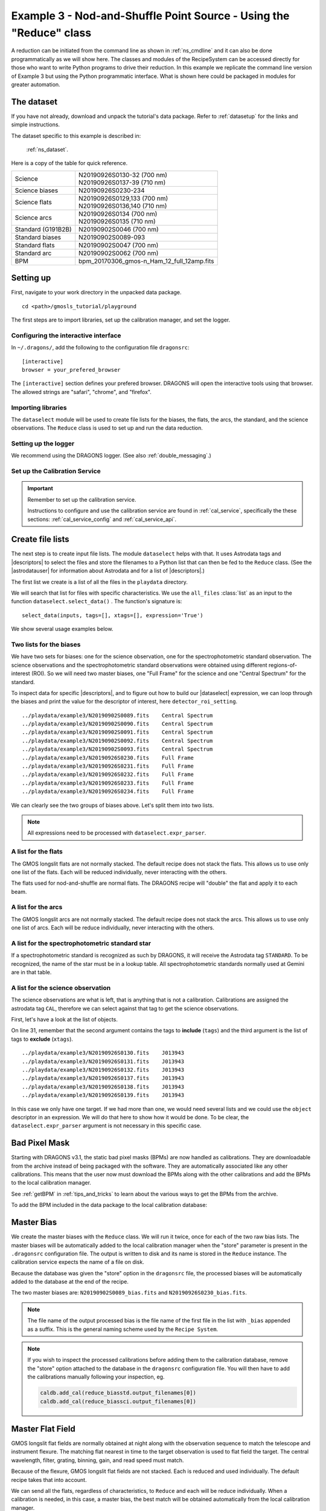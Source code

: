 .. ex3_gmosls_ns_api.rst

.. _ns_api:

*********************************************************************
Example 3 - Nod-and-Shuffle Point Source - Using the "Reduce" class
*********************************************************************

A reduction can be initiated from the command line as shown in
:ref:`ns_cmdline` and it can also be done programmatically as we will
show here.  The classes and modules of the RecipeSystem can be
accessed directly for those who want to write Python programs to drive their
reduction.  In this example we replicate the
command line version of Example 3 but using the Python
programmatic interface. What is shown here could be packaged in modules for
greater automation.

The dataset
===========
If you have not already, download and unpack the tutorial's data package.
Refer to :ref:`datasetup` for the links and simple instructions.

The dataset specific to this example is described in:

    :ref:`ns_dataset`.

Here is a copy of the table for quick reference.

+---------------------+---------------------------------------------+
| Science             || N20190926S0130-32 (700 nm)                 |
|                     || N20190926S0137-39 (710 nm)                 |
+---------------------+---------------------------------------------+
| Science biases      || N20190926S0230-234                         |
+---------------------+---------------------------------------------+
| Science flats       || N20190926S0129,133 (700 nm)                |
|                     || N20190926S0136,140 (710 nm)                |
+---------------------+---------------------------------------------+
| Science arcs        || N20190926S0134 (700 nm)                    |
|                     || N20190926S0135 (710 nm)                    |
+---------------------+---------------------------------------------+
| Standard (G191B2B)  || N20190902S0046 (700 nm)                    |
+---------------------+---------------------------------------------+
| Standard biases     || N20190902S0089-093                         |
+---------------------+---------------------------------------------+
| Standard flats      || N20190902S0047 (700 nm)                    |
+---------------------+---------------------------------------------+
| Standard arc        || N20190902S0062 (700 nm)                    |
+---------------------+---------------------------------------------+
| BPM                 || bpm_20170306_gmos-n_Ham_12_full_12amp.fits |
+---------------------+---------------------------------------------+

Setting up
==========
First, navigate to your work directory in the unpacked data package.

::

    cd <path>/gmosls_tutorial/playground

The first steps are to import libraries, set up the calibration manager,
and set the logger.

Configuring the interactive interface
-------------------------------------
In ``~/.dragons/``, add the following to the configuration file ``dragonsrc``::

    [interactive]
    browser = your_prefered_browser

The ``[interactive]`` section defines your prefered browser.  DRAGONS will open
the interactive tools using that browser.  The allowed strings are "safari",
"chrome", and "firefox".



Importing libraries
-------------------

.. code-block:: python
    :linenos:

    import glob

    import astrodata
    import gemini_instruments
    from recipe_system.reduction.coreReduce import Reduce
    from gempy.adlibrary import dataselect

The ``dataselect`` module will be used to create file lists for the
biases, the flats, the arcs, the standard, and the science observations.
The ``Reduce`` class is used to set up and run the data
reduction.


Setting up the logger
---------------------
We recommend using the DRAGONS logger.  (See also :ref:`double_messaging`.)

.. code-block:: python
    :linenos:
    :lineno-start: 7

    from gempy.utils import logutils
    logutils.config(file_name='gmosls_tutorial.log')


Set up the Calibration Service
------------------------------

.. important::  Remember to set up the calibration service.

    Instructions to configure and use the calibration service are found in
    :ref:`cal_service`, specifically the these sections:
    :ref:`cal_service_config` and :ref:`cal_service_api`.


Create file lists
=================
The next step is to create input file lists.  The module ``dataselect`` helps
with that.  It uses Astrodata tags and |descriptors| to select the files and
store the filenames to a Python list that can then be fed to the ``Reduce``
class. (See the |astrodatauser| for information about Astrodata and for a list
of |descriptors|.)

The first list we create is a list of all the files in the ``playdata``
directory.

.. code-block:: python
    :linenos:
    :lineno-start: 9

    all_files = glob.glob('../playdata/example3/*.fits')
    all_files.sort()

We will search that list for files with specific characteristics.  We use
the ``all_files`` :class:`list` as an input to the function
``dataselect.select_data()`` .  The function's signature is::

    select_data(inputs, tags=[], xtags=[], expression='True')

We show several usage examples below.


Two lists for the biases
------------------------
We have two sets for biases: one for the science observation, one for the
spectrophotometric standard observation.  The science observations and the
spectrophotometric standard observations were obtained using different
regions-of-interest (ROI).  So we will need two master biases, one "Full Frame"
for the science and one "Central Spectrum" for the standard.

To inspect data for specific |descriptors|, and to figure out how to build
our |dataselect| expression, we can loop through the biases and print the value
for the descriptor of interest, here ``detector_roi_setting``.

.. code-block:: python
    :linenos:
    :lineno-start: 11

    all_biases = dataselect.select_data(all_files, ['BIAS'])
    for bias in all_biases:
        ad = astrodata.open(bias)
        print(bias, '  ', ad.detector_roi_setting())

::

    ../playdata/example3/N20190902S0089.fits    Central Spectrum
    ../playdata/example3/N20190902S0090.fits    Central Spectrum
    ../playdata/example3/N20190902S0091.fits    Central Spectrum
    ../playdata/example3/N20190902S0092.fits    Central Spectrum
    ../playdata/example3/N20190902S0093.fits    Central Spectrum
    ../playdata/example3/N20190926S0230.fits    Full Frame
    ../playdata/example3/N20190926S0231.fits    Full Frame
    ../playdata/example3/N20190926S0232.fits    Full Frame
    ../playdata/example3/N20190926S0233.fits    Full Frame
    ../playdata/example3/N20190926S0234.fits    Full Frame

We can clearly see the two groups of biases above.  Let's split them into
two lists.

.. code-block:: python
    :linenos:
    :lineno-start: 15

    biasstd = dataselect.select_data(
        all_files,
        ['BIAS'],
        [],
        dataselect.expr_parser('detector_roi_setting=="Central Spectrum"')
    )

    biassci = dataselect.select_data(
        all_files,
        ['BIAS'],
        [],
        dataselect.expr_parser('detector_roi_setting=="Full Frame"')
    )

.. note::  All expressions need to be processed with ``dataselect.expr_parser``.


A list for the flats
--------------------
The GMOS longslit flats are not normally stacked.   The default recipe does
not stack the flats.  This allows us to use only one list of the flats.  Each
will be reduced individually, never interacting with the others.

The flats used for nod-and-shuffle are normal flats.  The DRAGONS recipe will
"double" the flat and apply it to each beam.

.. code-block:: python
    :linenos:
    :lineno-start: 28

    flats = dataselect.select_data(all_files, ['FLAT'])


A list for the arcs
-------------------
The GMOS longslit arcs are not normally stacked.  The default recipe does
not stack the arcs.  This allows us to use only one list of arcs.  Each will be
reduce individually, never interacting with the others.

.. code-block:: python
    :linenos:
    :lineno-start: 29

    arcs = dataselect.select_data(all_files, ['ARC'])


A list for the spectrophotometric standard star
-----------------------------------------------
If a spectrophotometric standard is recognized as such by DRAGONS, it will
receive the Astrodata tag ``STANDARD``.  To be recognized, the name of the
star must be in a lookup table.  All spectrophotometric standards normally used
at Gemini are in that table.

.. code-block:: python
    :linenos:
    :lineno-start: 30

    stdstar = dataselect.select_data(all_files, ['STANDARD'])


A list for the science observation
----------------------------------
The science observations are what is left, that is anything that is not a
calibration. Calibrations are assigned the astrodata tag ``CAL``, therefore
we can select against that tag to get the science observations.

First, let's have a look at the list of objects.

.. code-block:: python
    :linenos:
    :lineno-start: 31

    all_science = dataselect.select_data(all_files, [], ['CAL'])
    for sci in all_science:
        ad = astrodata.open(sci)
        print(sci, '  ', ad.object())

On line 31, remember that the second argument contains the tags to **include**
(``tags``) and the third argument is the list of tags to **exclude**
(``xtags``).

::

    ../playdata/example3/N20190926S0130.fits    J013943
    ../playdata/example3/N20190926S0131.fits    J013943
    ../playdata/example3/N20190926S0132.fits    J013943
    ../playdata/example3/N20190926S0137.fits    J013943
    ../playdata/example3/N20190926S0138.fits    J013943
    ../playdata/example3/N20190926S0139.fits    J013943

In this case we only have one target.  If we had more than one, we would need
several lists and we could use the ``object`` descriptor in an expression.  We
will do that here to show how it would be done.  To be clear, the
``dataselect.expr_parser`` argument is not necessary in this specific case.

.. code-block:: python
    :linenos:
    :lineno-start: 35

    scitarget = dataselect.select_data(
        all_files,
        [],
        ['CAL']
    )

Bad Pixel Mask
==============
Starting with DRAGONS v3.1, the static bad pixel masks (BPMs) are now handled
as calibrations.  They
are downloadable from the archive instead of being packaged with the software.
They are automatically associated like any other calibrations.  This means that
the user now must download the BPMs along with the other calibrations and add
the BPMs to the local calibration manager.

See :ref:`getBPM` in :ref:`tips_and_tricks` to learn about the various ways
to get the BPMs from the archive.

To add the BPM included in the data package to the local calibration database:

.. code-block:: python
    :linenos:
    :lineno-start: 40

    for bpm in dataselect.select_data(all_files, ['BPM']):
        caldb.add_cal(bpm)


Master Bias
===========
We create the master biases with the ``Reduce`` class.  We will run it
twice, once for each of the two raw bias lists.  The master biases
will be automatically added to the local calibration manager when the "store"
parameter is present in the ``.dragonsrc`` configuration file.
The output is written to disk and its name is stored in the ``Reduce``
instance.  The calibration service expects the name of a file on disk.

Because the database was given the "store" option in the ``dragonsrc`` file,
the processed biases will be automatically added to the database at the end
of the recipe.

.. code-block:: python
    :linenos:
    :lineno-start: 42

    reduce_biasstd = Reduce()
    reduce_biassci = Reduce()
    reduce_biasstd.files.extend(biasstd)
    reduce_biassci.files.extend(biassci)
    reduce_biasstd.runr()
    reduce_biassci.runr()

The two master biases are: ``N20190902S0089_bias.fits`` and
``N20190926S0230_bias.fits``.

.. note:: The file name of the output processed bias is the file name of the
    first file in the list with ``_bias`` appended as a suffix.  This is the
    general naming scheme used by the ``Recipe System``.

.. note:: If you wish to inspect the processed calibrations before adding them
    to the calibration database, remove the "store" option attached to the
    database in the ``dragonsrc`` configuration file.  You will then have to
    add the calibrations manually following your inspection, eg.

    .. code-block::

        caldb.add_cal(reduce_biasstd.output_filenames[0])
        caldb.add_cal(reduce_biassci.output_filenames[0])


Master Flat Field
=================
GMOS longslit flat fields are normally obtained at night along with the
observation sequence to match the telescope and instrument flexure.  The
matching flat nearest in time to the target observation is used to flat field
the target.  The central wavelength, filter, grating, binning, gain, and
read speed must match.

Because of the flexure, GMOS longslit flat fields are not stacked.  Each is
reduced and used individually.  The default recipe takes that into account.

We can send all the flats, regardless of characteristics, to ``Reduce`` and each
will be reduce individually.  When a calibration is needed, in this case, a
master bias, the best match will be obtained automatically from the local
calibration manager.

.. code-block:: python
    :linenos:
    :lineno-start: 48

    reduce_flats = Reduce()
    reduce_flats.files.extend(flats)
    reduce_flats.runr()


Processed Arc - Wavelength Solution
===================================
GMOS longslit arc can be obtained at night with the observation sequence,
if requested by the program, but are often obtained at the end of the night
or the following afternoon instead.  In this example, the arcs have been obtained at night, as part of
the sequence. Like the spectroscopic flats, they are not
stacked which means that they can be sent to reduce all together and will
be reduced individually.

The wavelength solution is automatically calculated and the algorithm has
been found to be quite reliable.  There might be cases where it fails; inspect
the ``*_wavelengthSolutionDetermined.pdf`` plot and the RMS of ``determineWavelengthSolution`` in the
logs to confirm a good solution.

.. code-block:: python
    :linenos:
    :lineno-start: 51

    reduce_arcs = Reduce()
    reduce_arcs.files.extend(arcs)
    reduce_arcs.runr()


Processed Standard - Sensitivity Function
=========================================
The GMOS longslit spectrophotometric standards are normally taken when there
is a hole in the queue schedule, often when the weather is not good enough
for science observations.  One standard per configuration, per program is
the norm.  If you dither along the dispersion axis, most likely only one
of the positions will have been used for the spectrophotometric standard.
This is normal for baseline calibrations at Gemini.  The standard is used
to calculate the sensitivity function.  It has been shown that a difference of
10 or so nanometers does not significantly impact the spectrophotometric
calibration.

The reduction of the standard will be using a BPM, a master bias, a master flat,
and a processed arc.  If those have been added to the local calibration
manager, they will be picked up automatically.  The output of the reduction
includes the sensitivity function and will be added to the calibration
database automatically if the "store" option is set in the ``dragonsrc``
configuration file.

.. code-block:: python
    :linenos:
    :lineno-start: 54

    reduce_std = Reduce()
    reduce_std.files.extend(stdstar)
    reduce_std.runr()

.. note:: If you wish to inspect the spectrum in aperture 1:

    .. code-block:: python

        from gempy.adlibrary import plotting
        import matplotlib.pyplot as plt

        ad = astrodata.open(reduce_std.output_filenames[0])
        plt.ioff()
        plotting.dgsplot_matplotlib(ad, 1, kwargs={})
        plt.ion()

    To learn how to plot a 1-D spectrum with matplotlib using the WCS from a
    Python script, see Tips and Tricks :ref:`plot_1d`.

    The sensitivity function is stored within the processed standard spectrum.
    To learn how to plot it, see Tips and Tricks :ref:`plot_sensfunc`.


Science Observations
====================
The science target is a quasar.  The sequence has six images in two groups
that were dithered along the dispersion axis.  DRAGONS will
remove the sky from the six images using the nod-and-shuffle beams.  The six
images will be register and stack before extraction.

This is what one raw image looks like.

.. image:: _graphics/rawscience_ns.png
   :width: 600
   :alt: raw science image

With the master bias, the master flat, the processed arcs (one for each of the
grating position, aka central wavelength), and the processed standard in the
local calibration manager, one only needs to do as follows to reduce the
science observations and extract the 1-D spectrum.


.. code-block:: python
    :linenos:
    :lineno-start: 57

    reduce_science = Reduce()
    reduce_science.files.extend(scitarget)
    reduce_science.runr()

This produces a 2-D spectrum (``N20190926S0130_2D.fits``) which has been
bias corrected, flat fielded, QE-corrected, wavelength-calibrated, corrected for
distortion, sky-subtracted, and stacked.  It also produces the 1-D spectrum
(``N20190926S0130_1D.fits``) extracted from that 2-D spectrum.  The 1-D
spectrum is flux calibrated with the sensitivity function from the
spectrophotometric standard. The 1-D spectra are stored as 1-D FITS images in
extensions of the output Multi-Extension FITS file.

This is what the 2-D spectrum looks like.

.. code-block:: python
    :linenos:
    :lineno-start: 60

    display = Reduce()
    display.files = ['N20190926S0130_2D.fits']
    display.recipename = 'display'
    display.runr()

.. note::

    ``ds9`` must be launched by the user ahead of running the display primitive.
    (``ds9&`` on the terminal prompt.)

.. image:: _graphics/2Dspectrum_ns.png
   :width: 600
   :alt: 2D stacked spectrum

The apertures found are listed in the log for the ``findApertures`` primitive,
just before the call to ``traceApertures``.  Information about the apertures
are also available in the header of each extracted spectrum: ``XTRACTED``,
``XTRACTLO``, ``XTRACTHI``, for aperture center, lower limit, and upper limit,
respectively.

This is what the 1-D flux-calibrated spectrum of our sole target looks like.

.. code-block:: python
    :linenos:
    :lineno-start: 64

    from gempy.adlibrary import plotting
    import matplotlib.pyplot as plt

    ad = astrodata.open(reduce_science.output_filenames[0])
    plt.ioff()
    plotting.dgsplot_matplotlib(ad, 1, kwargs={})
    plt.ion()


.. image:: _graphics/1Dspectrum_ns.png
   :width: 600
   :alt: 1D spectrum

To learn how to plot a 1-D spectrum with matplotlib using the WCS from a Python
script, see Tips and Tricks :ref:`plot_1d`.

If you need an ascii representation of the spectum, you can use the primitive
``write1DSpectra`` to extract the values from the FITS file.

.. code-block:: python
    :linenos:
    :lineno-start: 71

    writeascii = Reduce()
    writeascii.files = ['N20190926S0130_1D.fits']
    writeascii.recipename = 'write1DSpectra'
    writeascii.runr()

The primitive outputs in the various formats offered by ``astropy.Table``.  To
see the list, use |showpars| **from the command line**.

::

    showpars S20171022S0087_1D.fits write1DSpectra

To use a different format, set the ``format`` parameters.

.. code-block:: python
    :linenos:
    :lineno-start: 75

    writeascii = Reduce()
    writeascii.files = ['N20190926S0130_1D.fits']
    writeascii.recipename = 'write1DSpectra'
    writeascii.uparms = dict([('format', 'ascii.ecsv'), ('extension', 'ecsv')])
    writeascii.runr()

